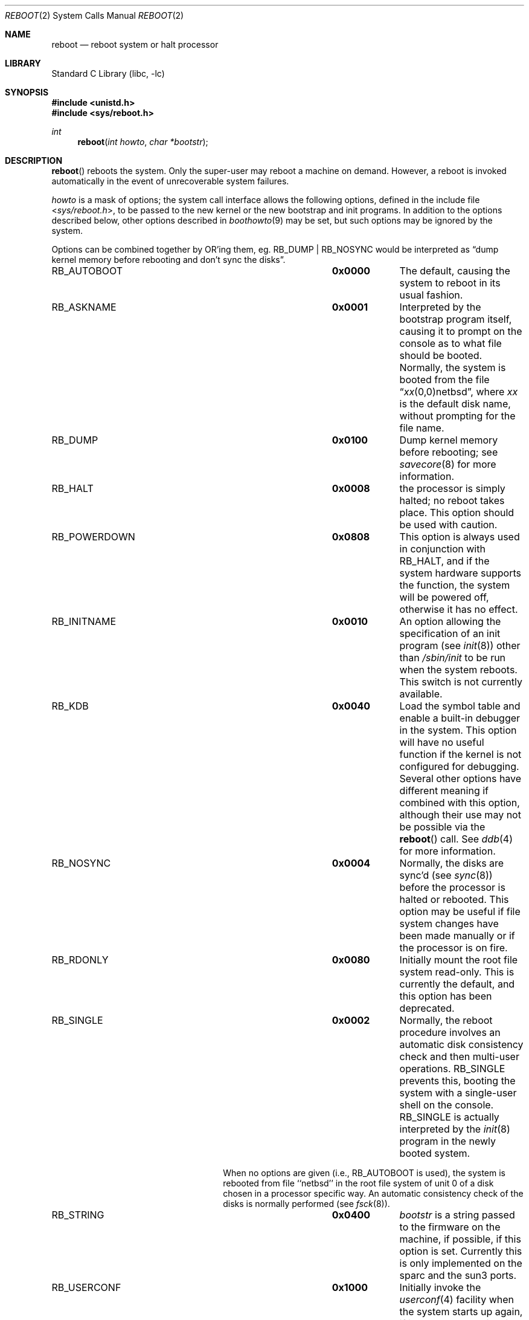 .\"	$NetBSD: reboot.2,v 1.28 2010/02/25 17:15:55 wiz Exp $
.\"
.\" Copyright (c) 1980, 1991, 1993
.\"	The Regents of the University of California.  All rights reserved.
.\"
.\" Redistribution and use in source and binary forms, with or without
.\" modification, are permitted provided that the following conditions
.\" are met:
.\" 1. Redistributions of source code must retain the above copyright
.\"    notice, this list of conditions and the following disclaimer.
.\" 2. Redistributions in binary form must reproduce the above copyright
.\"    notice, this list of conditions and the following disclaimer in the
.\"    documentation and/or other materials provided with the distribution.
.\" 3. Neither the name of the University nor the names of its contributors
.\"    may be used to endorse or promote products derived from this software
.\"    without specific prior written permission.
.\"
.\" THIS SOFTWARE IS PROVIDED BY THE REGENTS AND CONTRIBUTORS ``AS IS'' AND
.\" ANY EXPRESS OR IMPLIED WARRANTIES, INCLUDING, BUT NOT LIMITED TO, THE
.\" IMPLIED WARRANTIES OF MERCHANTABILITY AND FITNESS FOR A PARTICULAR PURPOSE
.\" ARE DISCLAIMED.  IN NO EVENT SHALL THE REGENTS OR CONTRIBUTORS BE LIABLE
.\" FOR ANY DIRECT, INDIRECT, INCIDENTAL, SPECIAL, EXEMPLARY, OR CONSEQUENTIAL
.\" DAMAGES (INCLUDING, BUT NOT LIMITED TO, PROCUREMENT OF SUBSTITUTE GOODS
.\" OR SERVICES; LOSS OF USE, DATA, OR PROFITS; OR BUSINESS INTERRUPTION)
.\" HOWEVER CAUSED AND ON ANY THEORY OF LIABILITY, WHETHER IN CONTRACT, STRICT
.\" LIABILITY, OR TORT (INCLUDING NEGLIGENCE OR OTHERWISE) ARISING IN ANY WAY
.\" OUT OF THE USE OF THIS SOFTWARE, EVEN IF ADVISED OF THE POSSIBILITY OF
.\" SUCH DAMAGE.
.\"
.\"     @(#)reboot.2	8.1 (Berkeley) 6/4/93
.\"
.Dd September 4, 2009
.Dt REBOOT 2
.Os
.Sh NAME
.Nm reboot
.Nd reboot system or halt processor
.Sh LIBRARY
.Lb libc
.Sh SYNOPSIS
.In unistd.h
.In sys/reboot.h
.Ft int
.Fn reboot "int howto" "char *bootstr"
.Sh DESCRIPTION
.Fn reboot
reboots the system.
Only the super-user may reboot a machine on demand.
However, a reboot is invoked
automatically in the event of unrecoverable system failures.
.Pp
.Fa howto
is a mask of options; the system call interface allows the following
options, defined in the include file
.In sys/reboot.h ,
to be passed
to the new kernel or the new bootstrap and init programs.
In addition to the options described below, other options
described in
.Xr boothowto 9
may be set, but such options may be ignored by the system.
.Pp
Options can be combined together by OR'ing them, eg.
.Dv RB_DUMP |
.Dv RB_NOSYNC
would be interpreted as
.Dq dump kernel memory before rebooting and don't sync the disks .
.Bl -column RB_INITNAMEA 0x0000
.It Dv RB_AUTOBOOT Ta Li 0x0000 Ta
The default, causing the system to reboot in its usual fashion.
.It Dv RB_ASKNAME Ta Li 0x0001 Ta
Interpreted by the bootstrap program itself, causing it to
prompt on the console as to what file should be booted.
Normally, the system is booted from the file
.Dq Em xx Ns No (0,0)netbsd ,
where
.Em xx
is the default disk name,
without prompting for the file name.
.\" Obsolete!
.\" .It Dv RB_DFLTROOT Ta Li 0x0020 Ta
.\" Use the compiled in root device.
.\" Normally, the system uses the device from which it was booted
.\" as the root device if possible.
.\" (The default behavior is dependent on the ability of the bootstrap program
.\" to determine the drive from which it was loaded, which is not possible
.\" on all systems.)
.It Dv RB_DUMP Ta Li 0x0100 Ta
Dump kernel memory before rebooting; see
.Xr savecore 8
for more information.
.It Dv RB_HALT Ta Li 0x0008 Ta
the processor is simply halted; no reboot takes place.
This option should be used with caution.
.It Dv RB_POWERDOWN Ta Li 0x0808 Ta
This option is always used in conjunction with
.Dv RB_HALT ,
and if the system hardware supports the function, the system will be
powered off, otherwise it has no effect.
.It Dv RB_INITNAME Ta Li 0x0010 Ta
An option allowing the specification of an init program (see
.Xr init 8 )
other than
.Pa /sbin/init
to be run when the system reboots.
This switch is not currently available.
.It Dv RB_KDB Ta Li 0x0040 Ta
Load the symbol table and enable a built-in debugger in the system.
This option will have no useful function if the kernel is not configured
for debugging.
Several other options have different meaning if combined
with this option, although their use may not be possible
via the
.Fn reboot
call.
See
.Xr ddb 4
for more information.
.It Dv RB_NOSYNC Ta Li 0x0004 Ta
Normally, the disks are sync'd (see
.Xr sync 8 )
before the processor is halted or rebooted.
This option may be useful if file system changes have been made manually
or if the processor is on fire.
.It Dv RB_RDONLY Ta Li 0x0080 Ta
Initially mount the root file system read-only.
This is currently the default, and this option has been deprecated.
.It Dv RB_SINGLE Ta Li 0x0002 Ta
Normally, the reboot procedure involves an automatic disk consistency
check and then multi-user operations.
.Dv RB_SINGLE
prevents this, booting the system with a single-user shell
on the console.
.Dv RB_SINGLE
is actually interpreted by the
.Xr init 8
program in the newly booted system.
.Pp
When no options are given (i.e.,
.Dv RB_AUTOBOOT
is used), the system is
rebooted from file ``netbsd'' in the root file system of unit 0
of a disk chosen in a processor specific way.
An automatic consistency check of the disks is normally performed
(see
.Xr fsck 8 ) .
.It Dv RB_STRING Ta Li 0x0400 Ta
.Fa bootstr
is a string passed to the firmware on the machine, if possible, if this
option is set.
Currently this is only implemented on the sparc and the sun3 ports.
.It Dv RB_USERCONF Ta Li 0x1000 Ta
Initially invoke the
.Xr userconf 4
facility when the system starts up again, if it has been compiled into
the kernel that is loaded.
.El
.Sh RETURN VALUES
If successful, this call never returns.
Otherwise, a \-1 is returned and an error is returned in the global
variable
.Va errno .
.Sh ERRORS
.Bl -tag -width Er
.It Bq Er EPERM
The caller is not the super-user.
.El
.Sh SEE ALSO
.Xr ddb 4 ,
.Xr crash 8 ,
.Xr halt 8 ,
.Xr init 8 ,
.Xr reboot 8 ,
.Xr savecore 8 ,
.Xr boothowto 9
.Sh HISTORY
The
.Fn reboot
function call appeared in
.Bx 4.0 .
.Pp
The
.Dv RB_DFLTROOT
option is now
.Em obsolete .
